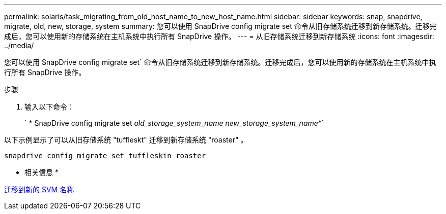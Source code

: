 ---
permalink: solaris/task_migrating_from_old_host_name_to_new_host_name.html 
sidebar: sidebar 
keywords: snap, snapdrive, migrate, old, new, storage, system 
summary: 您可以使用 SnapDrive config migrate set 命令从旧存储系统迁移到新存储系统。迁移完成后，您可以使用新的存储系统在主机系统中执行所有 SnapDrive 操作。 
---
= 从旧存储系统迁移到新存储系统
:icons: font
:imagesdir: ../media/


[role="lead"]
您可以使用 SnapDrive config migrate set` 命令从旧存储系统迁移到新存储系统。迁移完成后，您可以使用新的存储系统在主机系统中执行所有 SnapDrive 操作。

.步骤
. 输入以下命令：
+
` * SnapDrive config migrate set _old_storage_system_name new_storage_system_name_*`



以下示例显示了可以从旧存储系统 "tuffleskt" 迁移到新存储系统 "roaster" 。

[listing]
----
snapdrive config migrate set tuffleskin roaster
----
* 相关信息 *

xref:concept_migrating_to_new_vserver_name.adoc[迁移到新的 SVM 名称]
